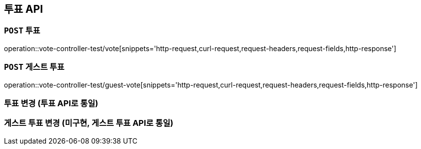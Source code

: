 [[투표-API]]
== 투표 API

[[투표]]
=== `POST` 투표

operation::vote-controller-test/vote[snippets='http-request,curl-request,request-headers,request-fields,http-response']

[[게스트-투표]]
=== `POST` 게스트 투표

operation::vote-controller-test/guest-vote[snippets='http-request,curl-request,request-headers,request-fields,http-response']

[[투표-변경]]
=== 투표 변경 (투표 API로 통일)

// operation::vote-controller-test/change-vote[snippets='http-request,curl-request,request-headers,request-fields,http-response']

[[게스트-투표-변경]]
=== 게스트 투표 변경 (미구현, 게스트 투표 API로 통일)

// operation::vote-controller-test/guest-change-vote[snippets='http-request,curl-request,request-headers,request-fields,http-response']
